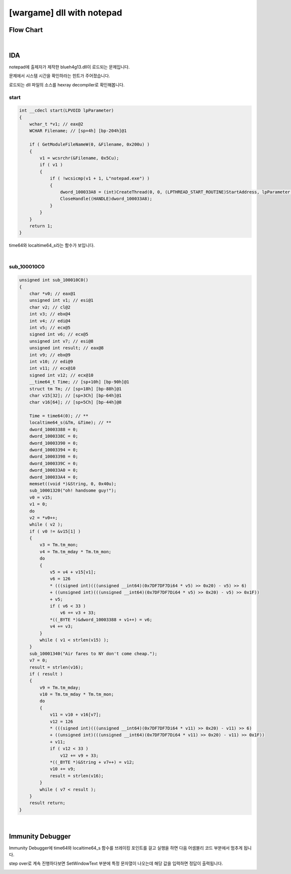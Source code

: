 ============================================================================================================
[wargame] dll with notepad
============================================================================================================

Flow Chart
================================================================================================================

.. graphviz::

    digraph foo {
        a -> b -> c;
        c -> d [label="0",arrowhead="normal"];
        c -> e [label="1",arrowhead="normal"];
        
        a [shape=box, color=lightblue, label="IDA"];
        b [shape=box, label="sub_4007E8()"];
        c [shape=diamond, label="sub_4006FD()"];
        d [shape=box, label="Nice!"];
        e [shape=box, label="Incorrectpassword!"];
        
        
    }

|

IDA
============================================================================================================

notepad에 출제자가 제작한 blueh4g13.dll이 로드되는 문제입니다. 

문제에서 시스템 시간을 확인하라는 힌트가 주어졌습니다.

로드되는 dll 파일의 소스를 hexray decompiler로 확인해봅니다.



start
------------------------------------------------------------------------------------------------------------

.. code-block:: c

    int __cdecl start(LPVOID lpParameter)
    {
        wchar_t *v1; // eax@2
        WCHAR Filename; // [sp+4h] [bp-204h]@1

        if ( GetModuleFileNameW(0, &Filename, 0x200u) )
        {
            v1 = wcsrchr(&Filename, 0x5Cu);
            if ( v1 )
            {
                if ( !wcsicmp(v1 + 1, L"notepad.exe") )
                {
                    dword_100033A8 = (int)CreateThread(0, 0, (LPTHREAD_START_ROUTINE)StartAddress, lpParameter, 0, 0);
                    CloseHandle((HANDLE)dword_100033A8);
                }
            }
        }
        return 1;
    }


time64와 localtime64_s라는 함수가 보입니다. 

|

sub_100010C0
------------------------------------------------------------------------------------------------------------


.. code-block:: c

    unsigned int sub_100010C0()
    {
        char *v0; // eax@1
        unsigned int v1; // esi@1
        char v2; // cl@2
        int v3; // ebx@4
        int v4; // edi@4
        int v5; // ecx@5
        signed int v6; // ecx@5
        unsigned int v7; // esi@8
        unsigned int result; // eax@8
        int v9; // ebx@9
        int v10; // edi@9
        int v11; // ecx@10
        signed int v12; // ecx@10
        __time64_t Time; // [sp+10h] [bp-90h]@1
        struct tm Tm; // [sp+18h] [bp-88h]@1
        char v15[32]; // [sp+3Ch] [bp-64h]@1
        char v16[64]; // [sp+5Ch] [bp-44h]@8

        Time = time64(0); // **
        localtime64_s(&Tm, &Time); // **
        dword_10003388 = 0;
        dword_1000338C = 0;
        dword_10003390 = 0;
        dword_10003394 = 0;
        dword_10003398 = 0;
        dword_1000339C = 0;
        dword_100033A0 = 0;
        dword_100033A4 = 0;
        memset((void *)&String, 0, 0x40u);
        sub_10001320("oh! handsome guy!");
        v0 = v15;
        v1 = 0;
        do
        v2 = *v0++;
        while ( v2 );
        if ( v0 != &v15[1] )
        {
            v3 = Tm.tm_mon;
            v4 = Tm.tm_mday * Tm.tm_mon;
            do
            {
                v5 = v4 + v15[v1];
                v6 = 126
                * (((signed int)(((unsigned __int64)(0x7DF7DF7Di64 * v5) >> 0x20) - v5) >> 6)
                + ((unsigned int)(((unsigned __int64)(0x7DF7DF7Di64 * v5) >> 0x20) - v5) >> 0x1F))
                + v5;
                if ( v6 < 33 )
                    v6 += v3 + 33;
                *((_BYTE *)&dword_10003388 + v1++) = v6;
                v4 += v3;
            }
            while ( v1 < strlen(v15) );
        }
        sub_10001340("Air fares to NY don't come cheap.");
        v7 = 0;
        result = strlen(v16);
        if ( result )
        {
            v9 = Tm.tm_mday;
            v10 = Tm.tm_mday * Tm.tm_mon;
            do
            {
                v11 = v10 + v16[v7];
                v12 = 126
                * (((signed int)(((unsigned __int64)(0x7DF7DF7Di64 * v11) >> 0x20) - v11) >> 6)
                + ((unsigned int)(((unsigned __int64)(0x7DF7DF7Di64 * v11) >> 0x20) - v11) >> 0x1F))
                + v11;
                if ( v12 < 33 )
                    v12 += v9 + 33;
                *((_BYTE *)&String + v7++) = v12;
                v10 += v9;
                result = strlen(v16);
            }
            while ( v7 < result );
        }
        result return;
    }


|

Immunity Debugger
============================================================================================================

Immunity Debugger에 time64와 localtime64_s 함수를 브레이킹 포인트를 걸고 실행을 하면 다음 어셈블리 코드 부분에서 멈추게 됩니다. 

.. image:: ../_images/reversing-02_1.png
    :align: center

step over로 계속 진행하다보면 SetWindowText 부분에 특정 문자열이 나오는데 해당 값을 입력하면 정답이 출력됩니다.

.. image:: ../_images/reversing-02_2.png
    :align: center
